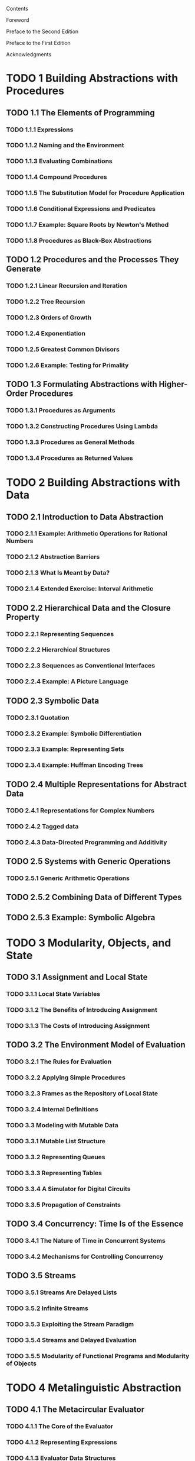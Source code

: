  Contents

    Foreword

    Preface to the Second Edition

    Preface to the First Edition

    Acknowledgments

* TODO 1  Building Abstractions with Procedures
** TODO  1.1  The Elements of Programming
*** TODO 1.1.1  Expressions
*** TODO 1.1.2  Naming and the Environment
*** TODO 1.1.3  Evaluating Combinations
*** TODO 1.1.4  Compound Procedures
*** TODO 1.1.5  The Substitution Model for Procedure Application
*** TODO 1.1.6  Conditional Expressions and Predicates
*** TODO 1.1.7  Example: Square Roots by Newton's Method
*** TODO 1.1.8  Procedures as Black-Box Abstractions
** TODO  1.2  Procedures and the Processes They Generate
*** TODO 1.2.1  Linear Recursion and Iteration
*** TODO 1.2.2  Tree Recursion
*** TODO 1.2.3  Orders of Growth
*** TODO 1.2.4  Exponentiation
*** TODO 1.2.5  Greatest Common Divisors
*** TODO 1.2.6  Example: Testing for Primality
** TODO 1.3  Formulating Abstractions with Higher-Order Procedures
*** TODO 1.3.1  Procedures as Arguments
*** TODO 1.3.2  Constructing Procedures Using Lambda
*** TODO 1.3.3  Procedures as General Methods
*** TODO 1.3.4  Procedures as Returned Values
* TODO 2  Building Abstractions with Data
** TODO 2.1  Introduction to Data Abstraction
*** TODO 2.1.1  Example: Arithmetic Operations for Rational Numbers
*** TODO 2.1.2  Abstraction Barriers
*** TODO 2.1.3  What Is Meant by Data?
*** TODO 2.1.4  Extended Exercise: Interval Arithmetic
** TODO 2.2  Hierarchical Data and the Closure Property
*** TODO 2.2.1  Representing Sequences
*** TODO 2.2.2  Hierarchical Structures
*** TODO 2.2.3  Sequences as Conventional Interfaces
*** TODO 2.2.4  Example: A Picture Language
** TODO 2.3  Symbolic Data
*** TODO 2.3.1  Quotation
*** TODO 2.3.2  Example: Symbolic Differentiation
*** TODO 2.3.3  Example: Representing Sets
*** TODO 2.3.4  Example: Huffman Encoding Trees
** TODO 2.4  Multiple Representations for Abstract Data
*** TODO 2.4.1  Representations for Complex Numbers
*** TODO 2.4.2  Tagged data
*** TODO 2.4.3  Data-Directed Programming and Additivity
** TODO 2.5  Systems with Generic Operations
*** TODO 2.5.1  Generic Arithmetic Operations
** TODO 2.5.2  Combining Data of Different Types
** TODO 2.5.3  Example: Symbolic Algebra
* TODO 3  Modularity, Objects, and State
** TODO 3.1  Assignment and Local State
*** TODO 3.1.1  Local State Variables
*** TODO 3.1.2  The Benefits of Introducing Assignment
*** TODO 3.1.3  The Costs of Introducing Assignment
** TODO 3.2  The Environment Model of Evaluation
*** TODO 3.2.1  The Rules for Evaluation
*** TODO 3.2.2  Applying Simple Procedures
*** TODO 3.2.3  Frames as the Repository of Local State
*** TODO 3.2.4  Internal Definitions
*** TODO 3.3  Modeling with Mutable Data
*** TODO 3.3.1  Mutable List Structure
*** TODO 3.3.2  Representing Queues
*** TODO 3.3.3  Representing Tables
*** TODO 3.3.4  A Simulator for Digital Circuits
*** TODO 3.3.5  Propagation of Constraints
** TODO 3.4  Concurrency: Time Is of the Essence
*** TODO 3.4.1  The Nature of Time in Concurrent Systems
*** TODO 3.4.2  Mechanisms for Controlling Concurrency
** TODO 3.5  Streams
*** TODO 3.5.1  Streams Are Delayed Lists
*** TODO 3.5.2  Infinite Streams
*** TODO 3.5.3  Exploiting the Stream Paradigm
*** TODO 3.5.4  Streams and Delayed Evaluation
*** TODO 3.5.5  Modularity of Functional Programs and Modularity of Objects
* TODO 4  Metalinguistic Abstraction
** TODO 4.1  The Metacircular Evaluator
*** TODO 4.1.1  The Core of the Evaluator
*** TODO 4.1.2  Representing Expressions
*** TODO 4.1.3  Evaluator Data Structures
*** TODO 4.1.4  Running the Evaluator as a Program
*** TODO 4.1.5  Data as Programs
*** TODO 4.1.6  Internal Definitions
*** TODO 4.1.7  Separating Syntactic Analysis from Execution
** TODO 4.2  Variations on a Scheme -- Lazy Evaluation
*** TODO 4.2.1  Normal Order and Applicative Order
*** TODO 4.2.2  An Interpreter with Lazy Evaluation
*** TODO 4.2.3  Streams as Lazy Lists
** TODO 4.3  Variations on a Scheme -- Nondeterministic Computing
*** TODO 4.3.1  Amb and Search
*** TODO 4.3.2  Examples of Nondeterministic Programs
*** TODO 4.3.3  Implementing the Amb Evaluator
** TODO 4.4  Logic Programming
*** TODO 4.4.1  Deductive Information Retrieval
*** TODO 4.4.2  How the Query System Works
*** TODO 4.4.3  Is Logic Programming Mathematical Logic?
*** TODO 4.4.4  Implementing the Query System
* TODO 5  Computing with Register Machines
** TODO 5.1  Designing Register Machines
*** TODO 5.1.1  A Language for Describing Register Machines
*** TODO 5.1.2  Abstraction in Machine Design
*** TODO 5.1.3  Subroutines
*** TODO 5.1.4  Using a Stack to Implement Recursion
*** TODO 5.1.5  Instruction Summary
*** TODO 5.2  A Register-Machine Simulator
*** TODO 5.2.1  The Machine Model
*** TODO 5.2.2  The Assembler
*** TODO 5.2.3  Generating Execution Procedures for Instructions
*** TODO 5.2.4  Monitoring Machine Performance
** TODO 5.3  Storage Allocation and Garbage Collection
*** TODO 5.3.1  Memory as Vectors
*** TODO 5.3.2  Maintaining the Illusion of Infinite Memory
** TODO 5.4  The Explicit-Control Evaluator
*** TODO 5.4.1  The Core of the Explicit-Control Evaluator
*** TODO 5.4.2  Sequence Evaluation and Tail Recursion
*** TODO 5.4.3  Conditionals, Assignments, and Definitions
*** TODO 5.4.4  Running the Evaluator
** TODO 5.5  Compilation
*** TODO 5.5.1  Structure of the Compiler
*** TODO 5.5.2  Compiling Expressions
*** TODO 5.5.3  Compiling Combinations
*** TODO 5.5.4  Combining Instruction Sequences
*** TODO 5.5.5  An Example of Compiled Code
*** TODO 5.5.6  Lexical Addressing
*** TODO 5.5.7  Interfacing Compiled Code to the Evaluator

References

List of Exercises

Index
